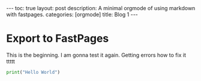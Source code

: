 #+BEGIN_EXPORT html
---
toc: true
layout: post
description: A minimal orgmode of using markdown with fastpages.
categories: [orgmode]
title: Blog 1
---
#+END_EXPORT



* Export to FastPages
  This is the beginning. I am gonna test it again. Getting errors how to fix it ttttt

#+BEGIN_SRC python
  print("Hello World")
#+END_SRC